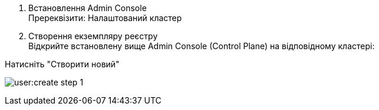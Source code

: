 1. Встановлення Admin Console +
Пререквізити: Налаштований кластер

2. Створення екземпляру реєстру +
Відкрийте встановлену вище Admin Console (Control Plane) на відповідному кластері:

Натисніть "Створити новий"

image:user:create-step-1.png[]
